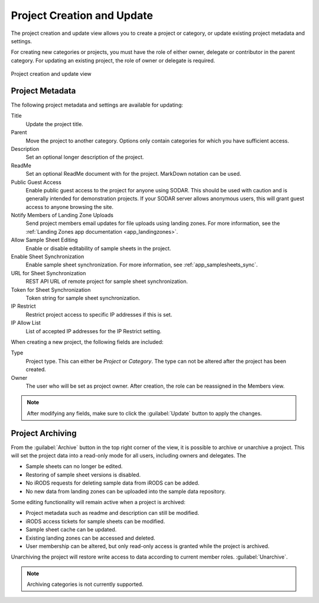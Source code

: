 .. _ui_project_update:

Project Creation and Update
^^^^^^^^^^^^^^^^^^^^^^^^^^^

The project creation and update view allows you to create a project or category,
or update existing project metadata and settings.

For creating new categories or projects, you must have the role of either owner,
delegate or contributor in the parent category. For updating an existing
project, the role of owner or delegate is required.

.. figure:: _static/sodar_ui/project_update.png
    :align: center
    :scale: 50%

    Project creation and update view


Project Metadata
================

The following project metadata and settings are available for updating:

Title
    Update the project title.
Parent
    Move the project to another category. Options only contain categories for
    which you have sufficient access.
Description
    Set an optional longer description of the project.
ReadMe
    Set an optional ReadMe document with for the project. MarkDown notation can
    be used.
Public Guest Access
    Enable public guest access to the project for anyone using SODAR. This
    should be used with caution and is generally intended for demonstration
    projects. If your SODAR server allows anonymous users, this will grant guest
    access to anyone browsing the site.
Notify Members of Landing Zone Uploads
    Send project members email updates for file uploads using landing zones. For
    more information, see the
    :ref:`Landing Zones app documentation <app_landingzones>`.
Allow Sample Sheet Editing
    Enable or disable editability of sample sheets in the project.
Enable Sheet Synchronization
    Enable sample sheet synchronization. For more information, see
    :ref:`app_samplesheets_sync`.
URL for Sheet Synchronization
    REST API URL of remote project for sample sheet synchronization.
Token for Sheet Synchronization
    Token string for sample sheet synchronization.
IP Restrict
    Restrict project access to specific IP addresses if this is set.
IP Allow List
    List of accepted IP addresses for the IP Restrict setting.

When creating a new project, the following fields are included:

Type
    Project type. This can either be *Project* or *Category*. The type can not
    be altered after the project has been created.
Owner
    The user who will be set as project owner. After creation, the role can be
    reassigned in the Members view.

.. note::

    After modifying any fields, make sure to click the :guilabel:`Update` button
    to apply the changes.


Project Archiving
=================

From the :guilabel:`Archive` button in the top right corner of the view, it is
possible to archive or unarchive a project. This will set the project data into
a read-only mode for all users, including owners and delegates. The

- Sample sheets can no longer be edited.
- Restoring of sample sheet versions is disabled.
- No iRODS requests for deleting sample data from iRODS can be added.
- No new data from landing zones can be uploaded into the sample data
  repository.

Some editing functionality will remain active when a project is archived:

- Project metadata such as readme and description can still be modified.
- iRODS access tickets for sample sheets can be modified.
- Sample sheet cache can be updated.
- Existing landing zones can be accessed and deleted.
- User membership can be altered, but only read-only access is granted while the
  project is archived.

Unarchiving the project will restore write access to data according to current
member roles.
:guilabel:`Unarchive`.

.. note::

    Archiving categories is not currently supported.
